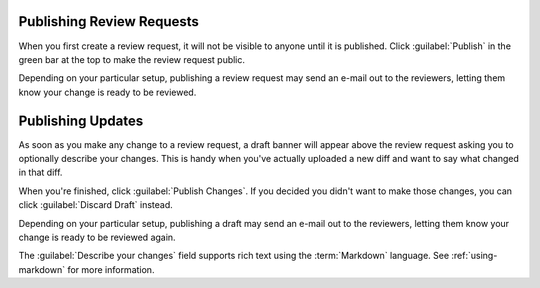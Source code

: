 .. _publishing-review-requests:

==========================
Publishing Review Requests
==========================

When you first create a review request, it will not be visible to anyone until
it is published. Click :guilabel:`Publish` in the green bar at the top to make
the review request public.

Depending on your particular setup, publishing a review request may send
an e-mail out to the reviewers, letting them know your change is ready to
be reviewed.


==================
Publishing Updates
==================

As soon as you make any change to a review request, a draft banner will appear
above the review request asking you to optionally describe your changes. This
is handy when you've actually uploaded a new diff and want to say what changed
in that diff.

.. image:: review-request-update-banner.png

When you're finished, click :guilabel:`Publish Changes`. If you decided you
didn't want to make those changes, you can click :guilabel:`Discard Draft`
instead.

Depending on your particular setup, publishing a draft may send an e-mail out
to the reviewers, letting them know your change is ready to be reviewed again.

The :guilabel:`Describe your changes` field supports rich text using the
:term:`Markdown` language. See :ref:`using-markdown` for more information.
